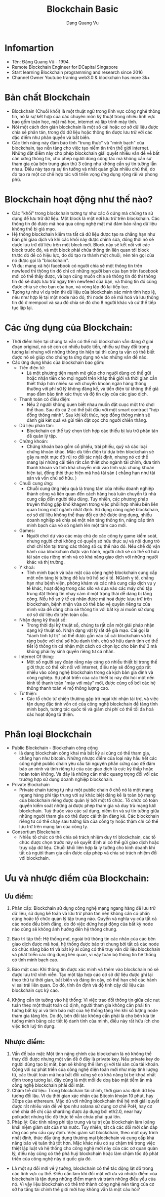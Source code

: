 #+TITLE: Blockchain Basic
#+AUTHOR: Dang Quang Vu

* Infomartion
- Tên: Đặng Quang Vũ - 1994.
- Remote Blockchain Engineer for DCapital Singapore
- Start learning Blockchain programming and research since 2016
- Channel Owner Youtube traning web3.0 & blockchain has more 3k+

* Bản chất Blockchain
- Blockchain (Chuỗi khối) là một thuật ngữ trong lĩnh vực công nghê thông tin,
  nó là sự kết hợp của các chuyên môn kỹ thuật trong nhiều lĩnh vực bao gồm toán
  học, mật mã học, internet và lập trình máy tính.
- Nói một cách đơn giản blockchain là một sổ cái hoặc cơ sở dữ liệu được chia sẻ
  phân tán, trong đó dữ liệu hoặc thông tin được lưu trữ với các đặc điểm như
  phân quyền và bất biến.
- Các tính năng này đảm bảo tính "trung thực" và "minh bạch" của blockchain, tạo
  nền tảng cho việc tạo niềm tin trên thế giới internet. Những đặt điểm này cho
  phép blockchain  giải quyết nhiều vấn đề về bất cân xứng thông tin, cho phép
  người dùng cộng tác mà không cần sự tham gia của bên trung gian thứ 3 cũng như
  không cần sự tin tưởng lẫn nhau. Điều này tạo ra sự tin tưởng và nhất quán
  giữa nhiều chủ thế, do đó tạo ra một cơ chế hợp tác với triển vọng ứng dụng
  rộng rãi và phong phú.
* Blockchain hoạt động như thế nào?
- Các "khối" trong blockchain tương tự như các ổ cứng mà chúng ta sử dụng để lưu
  trữ dữ liệu. Một block là một nơi lưu trữ trên blockchain. Các thông tin đó
  được mã hoá qua công nghệ mật mã đảm bảo rằng dữ liệu không thể bị giả mạo.
- Hệ thông blockchain kiểm tra tất cả dữ liệu được tạo ra chẳng hạn như bản ghi
  giao dịch và khi các khối này được chỉnh sửa, đồng thời nó sẽ dược lưu trữ dữ
  liệu trên một block mới. Block này sẽ kết nối với các block trước đó, và một
  block phải chứa thông tin liên quan tới block trước đó để có hiệu lực, do đó
  tạo ra thành một chuỗi, nên tên gọi của nó được gọi là "blockchain".
- Ví dụ: mạng xã hội facebook có người chia sẻ một thông tin trên newfeed thì
  thông tin đó chỉ có những người bạn của bạn trên facebook mới có thể thấy
  được, và bạn cũng muốn chia sẻ thông tin đó thì thông tin đó sẽ được lưu trữ
  ngay trên newfeed của bạn, và thông tin đó cũng được chia sẻ cho bạn của bạn,
  và vòng lặp đó lại tiếp tục.
- Tương tự như ví dụ trên thì dữ liệu của blockchain xác minh tính hợp lệ, nếu
  như hợp lệ tại một node nào đó, thì node đó sẽ mã hoá và lưu thông tin đó ở
  mempool và sau đó chia sẻ đó cho 8 người khác và cứ thế tiếp tục lặp lại.
* Các ứng dụng của Blockchain:
- Thời điểm hiện tại chúng ta vẫn có thể nói blockchain vẫn đang ở giai đoạn
  original, nó sẽ còn có nhiều bước tiến, nhiều sự thay đổi trong tương lai
  nhưng với những thông tin hiện tại thì cũng ta vẫn có thể biết được nó sẽ giúp
  cho chúng ta ứng dụng nó vào những vấn đề nào.
- Các ứng dụng khác của blockchain bao gồm:
  + Tiền điện tử:
    - Là một phương tiện mạnh mẽ giúp cho người dùng có thể gửi hoặc nhận tiền
      cho mọi người trên khắp thế giới và thời gian cần thiết thấp hơn nhiều so
      với chuyển khoản ngân hàng thông thường với phí sử lý không đáng kể, và
      tiền điện tử không thể giả mạo đảm bảo tính xác thực và độ tin cậy của các
      giao dịch.
  + Thanh toán có điều điện:
    - Nếu 2 người không quen biết nhau muốn đặt cuọc một trò chơi thể thao. Sau
      đó cả 2 có thể bắt đầu với một smart contract "hợp đồng thông minh". Sau
      khi kết thúc, hợp đồng thông minh sẽ đánh giá kết quả và gửi tiền đặt cọc
      cho người chiến thắng.
  + Dữ liệu phân tán:
    - Blockchain có thể tuỳ chọn tích hợp các thiếu bị lưu trữ phân tán để quản
      lý tệp.
  + Chứng khoán:
    - Chứng khoán bao gồm cổ phiếu, trái phiếu, quỹ và các loại chứng khoán
      khác. Mặc dù tiền điện tử dựa trên blockchain sẽ gây ra một mực độ rủi ro
      đối tác nhất định, nhưng nó có thể mang lại những cãi tiến rất cần thiết
      cho ngành tài chính, đưa tính thanh khoản và tính khả chuyển mới vào lĩnh
      vực chúng khoán hiện tại, đồng thời thực hiện mã hoá tài sản ( chẳng hạn
      như tài sản và vốn chủ sở hữu. )
  + Chuỗi cung ứng:
    - Chuỗi cung ứng hiệu quả là trọng tâm của nhiều doanh nghiệp thành công và
      liên quan đến cách hàng hoá luân chuyển từ nhà cung cấp đến người tiêu
      dùng. Tuy nhiên, các phương pháp truyền thống gặp khó khagwn trong việc
      phối hợp nhiều bên liên quan trong một ngành nhất định. Sử dụng công nghệ
      blockchain, cơ sở dữ liệu không thể thay đổi có thể được ứng dụng, nhiều
      doanh nghiệp sẽ chia sẻ một nền tảng thông tin, nâng cấp tính minh bạch
      của vô số ngành lên một tầm cao mới.
  + Games:
    - Người chơi dự vào các máy chủ do các công ty game kiểm soát, nhưng người
      chơi không có quyền sở hữu thực sự và nội dung trò chơi chỉ tồn tại trong
      các thông số cụ thể nào đó. Nếu chế độ vận hành của blockchain được vận
      hành, người chơi sẽ có thể sở hữu tài sản của riêng mình và có khả năng
      giao dịch với những người khác và thị trường.
  + Y khoá:
    - Tính minh bạch và bảo mật của công nghệ blockchain cung cấp một nền tảng
      lý tưởng để lưu trữ hồ sơ ý tế. NGành y tế, chẳng hạn như bệnh viện, phòng
      khám và các nhà cung cấp dịch vụ y tế khác, hoạt động trong các silo và
      dựa vào các máy chủ tập trung đặt thông tin nhạy cảm ở một trạng thái dễ
      dàng bị tấng công. Nếu hồ sơ ý tế cá nhân được mã hoá được lưuu trữ trên
      blockchain, bệnh nhận vừa có thể bảo vệ quyền riêng tư của mình vừa dễ
      dàng chia sẻ thông tin với bất kỳ ai muốn sử dụng cơ sở dữ liệu đó trên
      toàn cầu.
  + Nhận dạng kỹ thuật số:
    - Trong thời đại kỹ thuật số, chúng ta rất cần một giải pháp nhận dạng kỹ
      thuật số. Nhận dạng vật lý rất dễ giả mạo. Cái gọi là "danh tính tự trị"
      có thể được gắn vào sổ cái blockchain và bị ràng buộc với chủ sở hữu danh
      tính. chủ sở hữu danh tính có thể tiết lộ thông tin cá nhận một cách có
      chọn lọc cho bên thứ 3 mà không phải hy sinh quyền riêng tư cá nhân.
  + Internet Of thing:
    - Một số người suy đoán rằng này càng có nhiều thiết bị trong thế giới thực
      có thể kết nối với internet, điều này sẽ đống góp rất nhiều vào công nghệ
      blockchain trong cả kịch bản gia đình và công nghiệp. Sự phát triển của
      các thiết bị này đòi hỏi một nền kinh tế thanh toán "máy với máy" mới,
      được củng cố bởi các hệ thông thanh toán vi mộ thông lượng cao.
  + Từ thiện:
    - Các tổ chức từ chiện thường gặp trở ngại khi nhận tài trợ, và việc tận
      dụng đặc tính vốn có của công nghệ blockchain để tăng tính minh bạch,
      tương tác quốc tế và giảm chi phí có thể tối đa hoá các hoạt động từ thiện.
* Phân loại Blockchain
- Public Blockchain - Blockchain công cộng
  + là dạng blockchain công khai mà bất kỳ ai cũng có thể tham gia, chẳng hạn
    như bitcoin. Những nhược điểm của loại này hầu hết các công nghệ public
    chain yêu cầu tài nguyên phần cứng cao để đảm bảo an ninh và tính riêng tư
    của các giao dịch là cực kỳ thấp hoặc hoàn toàn không. Và đây là những cân
    nhắc quang trọng đối với các trường hợp sử dụng doanh nghiệp blockchain.
- Private Blockchain
  + Private chain tương tự như một public chain ở chỗ nó là một mạng ngang hàng
    phi tập trung với sự khác biệt đáng kể là toàn bộ mạng của blockchain riêng
    được quản lý bởi một tổ chức. Tổ chức có toàn quyền kiểm soát những ai được
    phép tham gia và duy trù mạng lưới blockchain. Tuỳ thuộc vào các sử dụng,
    niềm tin và sự tin tưởng giữa những người tham gia có thể được cải thiện
    đáng kẻ. Các blockchain riêng tư có thể chạy sau tưởng lửa của công ty hoặc
    thậm chí có thể lưu trữ trên mạng lan của công ty.
- Consortium Blockchain:
  + Nhiều tổ chức có thể chia sẻ trách nhiệm duy trì blockchain, các tổ chức
    được chọn trước này sẽ quyết định ai có thể gửi giao dịch hoặc truy cập dữ
    liệu. Chuỗi khối liên hợp là lý tưởng cho kinh doanh khi tất cả người tham
    gia cần được cấp phép và chia sẻ trách nhiệm đối với blockchain.
* Ưu và nhược điểm của Blockchain:
** Ưu điểm:
1. Phân cấp: Blockchain sử dụng công nghệ mạng ngang hàng để lưu trữ dữ liệu, sử
   dụng kế toán và lữu trữ phân tán nên không cần có phần cứng hoặc tổ chức quản
   lý tập trung nào. Quyền và nghĩa vụ của tất cả các node đều bình đẳng, do đó
   việc dừng hoạt động của bất kỳ node nào cũng sẽ không ảnh hưởng đến hệ thống chung.
2. Bảo trì tập thể: Hệ thống mở, ngoài trừ thông tin các nhân của các bên giao
   dịch được mã hoá, hệ thống được bảo trì chung bởi tất cả các node có chức
   năng bảo trì và bất kỳ ai cũng có thể truy vẫn dữ liệu blockchain và phát
   triển các ứng dụng liên quan, vì vậy toàn bộ thông tin hệ thống có tính minh
   bạch cao.

3. Bảo mật cao: Khi thông tin được xác minh và thêm vào blockchain nó sẽ được
   lưu trữ vĩnh viễn. Tạo một tập hợp các cơ sở dữ liệu được ghi lại theo thứ tự
   thời gian, bất biến và đáng tin cậy, có thể hạn chế các hành vi sai trái liên
   quan. Do đó, tính ổn định và độ tinh cậy dữ liệu của blockchain cực kỳ cao.

4. Không cần tin tưởng vào hệ thống: Vì việc trao đổi thông tin giữa các nut
   tuần theo một thuật toán cố định, người tham gia không cần phải tin tưởng bất
   kỳ ai và tính bảo mật của hệ thống tăng lên khi số lượng node tham gia tăng
   lên. Do đó, bên đối tác không cần phải là cho bên kia tin tưởng mình bằng các
   tiết lộ danh tính của minh, điều này rất hữu ích cho việc tích luỹ tín dụng.

** Nhược điểm:
1. Vấn đề bảo mật: Một tính năng chính của blockchain là nó không thể thay đổi
   được nhưng một vấn đề ở đây là private key. Nếu private key do người dùng tạo
   bị mất, bạn sẽ không thể làm gì với tài sản của tài khoản. Cộng với sự phát
   triển của công nghệ điện toán mới như máy tính lượng tử, các thuật toán mã
   hoá bất đối xứng sẽ có khả năng bị bẻ khoá nhất định trong tương lai, đây
   cũng là một mối đe doạ bảo mật tiềm ẩn mà công nghệ blockchain phải đối mặt.
2. Chậm trễ dữ liệu: Trong blockchain tài chính, thời gian xác định dữ liệu
   tương đối lâu. Ví dụ thời gian xác nhận của Bitcoin khoản 10 phút, hay 30tps
   của ethereum. Mặc dù với những blockchain thế hệ mới giải quyết được rất
   nhiều ván đề về tps như solana sử dụng cơ chế PoH, hay cơ chế chia để chị của
   sharding được áp dụng bởi eth2.0, near hay polkadot nhưng tốc độ thực tế vẫn
   chưa phải quá lớn.
3. Pháp lý: Các tính năng phi tập trung và tự trị của blockchain làm loãng khái
   niệm giám sát của nhà nước. Tuy nhiên, tất cả các đối mới cần đáp ứng các yêu
   cầu quy định. Việc giám sát blockchain, theo một quy trình nhất định, thúc
   đẩy ứng dụng thương mại blockchain và cung cấp khả năng bảo vệ tuân thủ tốt
   hơn. Mặc khác nếu có sự chậm trễ trong việc thiệt lập luật và hệ thống cho
   công nghệ mới này của các cơ quan quản lý, điều này cũng có thể phá huỷ
   blockchain hoặc làm chậm tốc độ phát triển của công nghệ này ở quốc gia đó.

- Là một sự đổi mới về ý tưởng, blockchain có thể tác động lật đổ trong các lĩnh
  vực cụ thể. Điều cần làm khi đối mặt với ưu và nhược điểm của blockchain là
  tận dụng những điểm mạnh và tránh những điểu yếu của nó. Vì vậy liệu
  blockchain có thể trở thành công nghệ nền tảng của cơ sở hạ tầng tài chính thế
  giới mới hay không vẫn là một câu hỏi?
